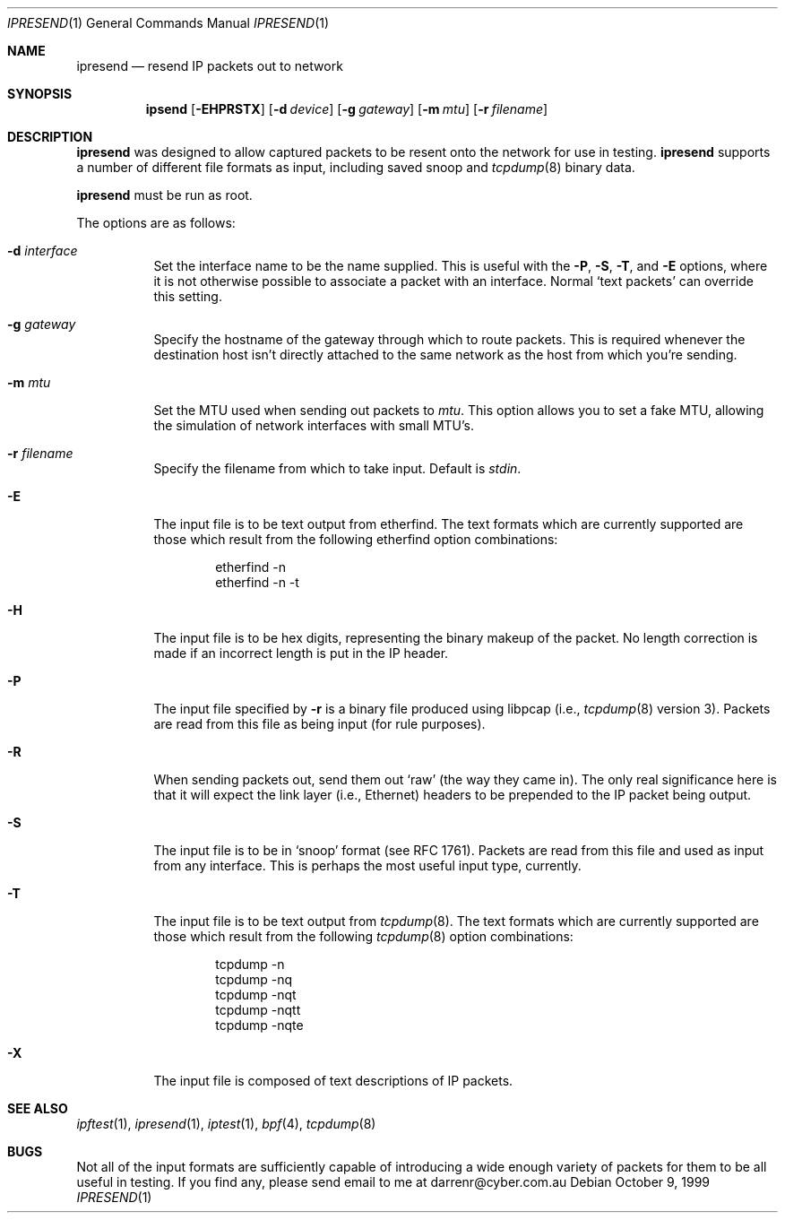 ./" $OpenBSD: ipresend.1,v 1.9 2000/11/08 19:37:34 aaron Exp $
.Dd October 9, 1999
.Dt IPRESEND 1
.Os
.Sh NAME
.Nm ipresend
.Nd resend IP packets out to network
.Sh SYNOPSIS
.Nm ipsend
.Op Fl EHPRSTX
.Op Fl d Ar device
.Op Fl g Ar gateway
.Op Fl m Ar mtu
.Op Fl r Ar filename
.Sh DESCRIPTION
.Nm
was designed to allow captured packets to be resent
onto the network for use in testing.
.Nm
supports a
number of different file formats as input, including saved snoop and
.Xr tcpdump 8
binary data.
.Pp
.Nm
must be run as root.
.Pp
The options are as follows:
.Bl -tag -width Ds
.It Fl d Ar interface
Set the interface name to be the name supplied.
This is useful with the
.Fl P ,
.Fl S ,
.Fl T ,
and
.Fl E
options, where it is not otherwise possible
to associate a packet with an interface.
Normal
.Sq text packets
can override this setting.
.It Fl g Ar gateway
Specify the hostname of the gateway through which to route packets.
This is required whenever the destination host isn't directly attached to the
same network as the host from which you're sending.
.It Fl m Ar mtu
Set the MTU used when sending out packets to
.Ar mtu .
This option allows you
to set a fake MTU, allowing the simulation of network interfaces with small
MTU's.
.It Fl r Ar filename
Specify the filename from which to take input.
Default is
.Va stdin .
.It Fl E
The input file is to be text output from etherfind.
The text formats which
are currently supported are those which result from the following etherfind
option combinations:
.Bd -literal -offset indent
etherfind -n
etherfind -n -t
.Ed
.It Fl H
The input file is to be hex digits, representing the binary makeup of the
packet.
No length correction is made if an incorrect length is put in
the IP header.
.It Fl P
The input file specified by
.Fl r
is a binary file produced using libpcap
(i.e.,
.Xr tcpdump 8
version 3).
Packets are read from this file as being input (for rule purposes).
.It Fl R
When sending packets out, send them out
.Sq raw
(the way they came in).
The only real significance here is that it will expect the link layer (i.e.,
Ethernet) headers to be prepended to the IP packet being output.
.It Fl S
The input file is to be in
.Sq snoop
format (see
.Tn RFC 1761 ) .
Packets are read
from this file and used as input from any interface.
This is perhaps the most useful input type, currently.
.It Fl T
The input file is to be text output from
.Xr tcpdump 8 .
The text formats which
are currently supported are those which result from the following
.Xr tcpdump 8
option combinations:
.Bd -literal -offset indent
tcpdump -n
tcpdump -nq
tcpdump -nqt
tcpdump -nqtt
tcpdump -nqte
.Ed
.It Fl X
The input file is composed of text descriptions of IP packets.
.El
.Sh SEE ALSO
.Xr ipftest 1 ,
.Xr ipresend 1 ,
.Xr iptest 1 ,
.Xr bpf 4 ,
.Xr tcpdump 8
.Sh BUGS
Not all of the input formats are sufficiently capable of introducing a
wide enough variety of packets for them to be all useful in testing.
If you find any, please send email to me at darrenr@cyber.com.au
